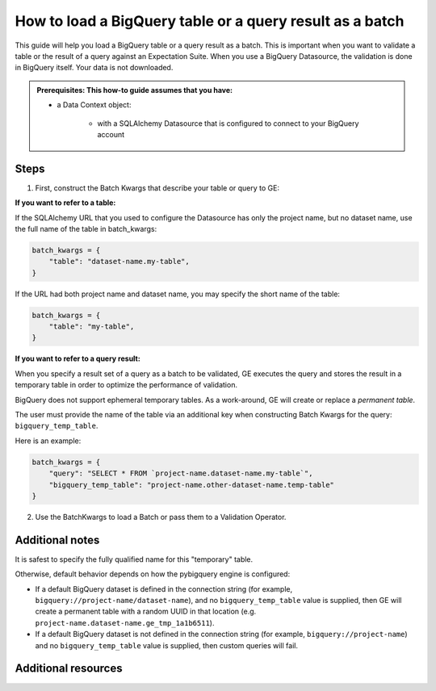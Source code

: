 .. _how_to_guides__creating_batches__how_to_load_a_bigquery_table_or_a_query_result_as_a_batch:

How to load a BigQuery table or a query result as a batch
=========================================================

This guide will help you load a BigQuery table or a query result as a batch. This is important when you want to validate
a table or the result of a query against an Expectation Suite. When you use a BigQuery Datasource, the validation is done in BigQuery itself. Your data is not downloaded.


.. admonition:: Prerequisites: This how-to guide assumes that you have:

    - a Data Context object:

        - with a SQLAlchemy Datasource that is configured to connect to your BigQuery account

Steps
-----


1. First, construct the Batch Kwargs that describe your table or query to GE:


**If you want to refer to a table:**

If the SQLAlchemy URL that you used to configure the Datasource has only the project name, but no dataset name, use the full name of the table in batch_kwargs:

.. code-block:: python

    batch_kwargs = {
        "table": "dataset-name.my-table",
    }

If the URL had both project name and dataset name, you may specify the short name of the table:

.. code-block:: python

    batch_kwargs = {
        "table": "my-table",
    }


**If you want to refer to a query result:**

When you specify a result set of a query as a batch to be validated, GE executes the query and stores
the result in a temporary table in order to optimize the performance of validation.

BigQuery does not support ephemeral temporary tables. As a
work-around, GE will create or replace a *permanent table*.

The user must provide the name of the table via an additional key when constructing
Batch Kwargs for the query: ``bigquery_temp_table``.

Here is an example:

.. code-block:: python

    batch_kwargs = {
        "query": "SELECT * FROM `project-name.dataset-name.my-table`",
        "bigquery_temp_table": "project-name.other-dataset-name.temp-table"
    }



2. Use the BatchKwargs to load a Batch or pass them to a Validation Operator.


Additional notes
----------------

It is safest to specify the fully qualified name for this "temporary" table.

Otherwise, default behavior depends on how the pybigquery engine is configured:

* If a default BigQuery dataset is defined in the connection string (for example, ``bigquery://project-name/dataset-name``), and no ``bigquery_temp_table`` value is supplied, then GE will create a permanent table with a random UUID in that location (e.g. ``project-name.dataset-name.ge_tmp_1a1b6511``).

* If a default BigQuery dataset is not defined in the connection string (for example, ``bigquery://project-name``) and no ``bigquery_temp_table`` value is supplied, then custom queries will fail.

Additional resources
--------------------

